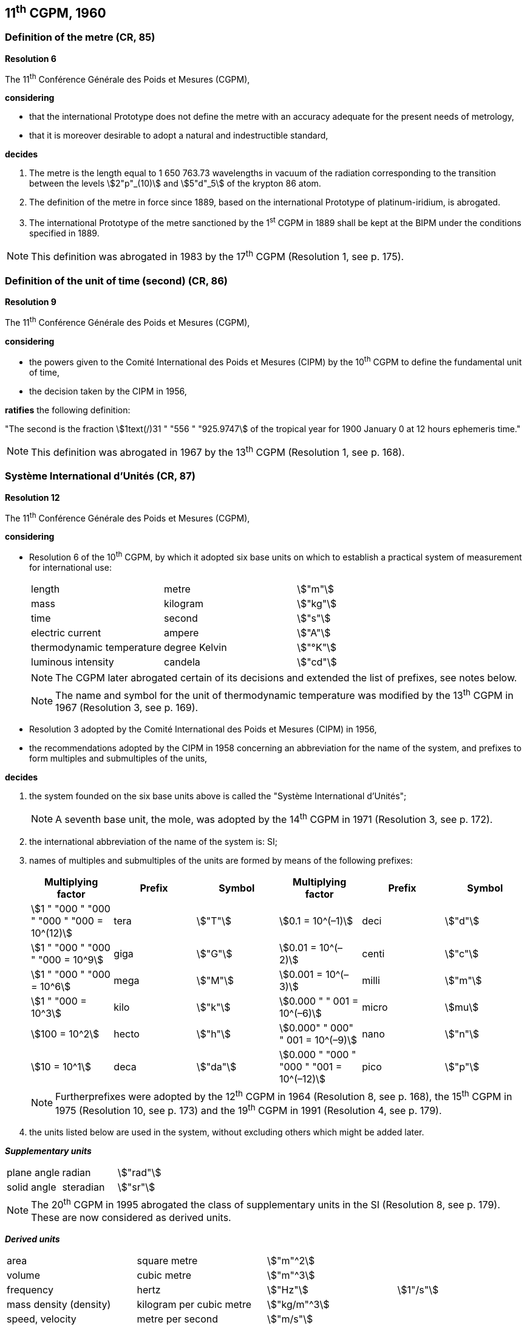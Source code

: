 == 11^th^ CGPM, 1960

=== Definition of the metre (CR, 85)

[align=center]
*Resolution 6*

The 11^th^ Conférence Générale des Poids et Mesures (CGPM),

*considering*

* that the international Prototype does not define the metre with an accuracy adequate for the present needs of metrology,
* that it is moreover desirable to adopt a natural and indestructible standard,

*decides*

. The metre is the length equal to 1 650 763.73 wavelengths in vacuum of the radiation corresponding to the transition between the levels stem:[2"p"_(10)] and stem:[5"d"_5] of the krypton 86 atom.

. The definition of the metre in force since 1889, based on the international Prototype of platinum-iridium, is abrogated.

. The international Prototype of the metre sanctioned by the 1^st^ CGPM in 1889 shall be kept at the BIPM under the conditions specified in 1889.

NOTE: This definition was abrogated in 1983 by the 17^th^ CGPM (Resolution 1, see p. 175).

=== Definition of the unit of time (second) (CR, 86)

[align=center]
*Resolution 9*

The 11^th^ Conférence Générale des Poids et Mesures (CGPM),

*considering*

* the powers given to the Comité International des Poids et Mesures (CIPM) by the 10^th^ CGPM to define the fundamental unit of time, 
* the decision taken by the CIPM in 1956, 

*ratifies* the following definition:

"The second is the fraction stem:[1text(/)31 " "556 " "925.9747] of the tropical year for 1900 January 0 at 12 hours ephemeris time."

NOTE: This definition was abrogated in 1967 by the 13^th^ CGPM (Resolution 1, see p. 168).

=== Système International d'Unités (CR, 87)

[align=center]
*Resolution 12*

The 11^th^ Conférence Générale des Poids et Mesures (CGPM),

*considering*

* Resolution 6 of the 10^th^ CGPM, by which it adopted six base units on which to establish a practical system of measurement for international use:
+
--
[%unnumbered]
|===
| length | metre | stem:["m"]
| mass | kilogram | stem:["kg"]
| time | second | stem:["s"]
| electric current | ampere | stem:["A"]
| thermodynamic temperature | degree Kelvin | stem:["°K"]
| luminous intensity | candela | stem:["cd"]
|===

NOTE: The CGPM later abrogated certain of its decisions and extended the list of prefixes, see notes below.

NOTE: The name and symbol for the unit of thermodynamic temperature was modified by the 13^th^ CGPM in 1967 (Resolution 3, see p. 169).
--
* Resolution 3 adopted by the Comité International des Poids et Mesures (CIPM) in 1956,
* the recommendations adopted by the CIPM in 1958 concerning an abbreviation for the name of the system, and prefixes to form multiples and submultiples of the units,

*decides*

[align=left]
. the system founded on the six base units above is called the "Système International d'Unités";
+
NOTE: A seventh base unit, the mole, was adopted by the 14^th^ CGPM in 1971 (Resolution 3, see p. 172).

. the international abbreviation of the name of the system is: SI;

. names of multiples and submultiples of the units are formed by means of the following prefixes:
+
--
[%unnumbered]
[cols=">,<,^,>,^,^"]
|===
| Multiplying factor | Prefix | Symbol | Multiplying factor | Prefix | Symbol

| stem:[1 " "000 " "000 " "000 " "000 = 10^(12)] | tera | stem:["T"] | stem:[0.1 = 10^(–1)] | deci | stem:["d"]
| stem:[1 " "000 " "000 " "000 = 10^9] | giga | stem:["G"] | stem:[0.01  = 10^(–2)] | centi | stem:["c"]
| stem:[1 " "000 " "000 = 10^6] | mega | stem:["M"] | stem:[0.001 = 10^(–3)] | milli | stem:["m"]
| stem:[1 " "000 = 10^3] | kilo | stem:["k"] | stem:[0.000 " " 001 = 10^(–6)] | micro | stem:[mu]
| stem:[100 = 10^2] | hecto | stem:["h"] | stem:[0.000" " 000" " 001 = 10^(–9)] | nano | stem:["n"]
| stem:[10 = 10^1] | deca | stem:["da"] | stem:[0.000 " "000 " "000 " "001 = 10^(–12)] | pico | stem:["p"]
|===

NOTE: Furtherprefixes were adopted by the 12^th^ CGPM in 1964 (Resolution 8, see p. 168), the 15^th^ CGPM in 1975 (Resolution 10, see p. 173) and the 19^th^ CGPM in 1991 (Resolution 4, see p. 179).
--
. the units listed below are used in the system, without excluding others which might be added later.

*_Supplementary units_*

[%unnumbered]
|===
| plane angle | radian | stem:["rad"]
| solid angle | steradian | stem:["sr"]
|===

NOTE: The 20^th^ CGPM in 1995 abrogated the class of supplementary units in the SI (Resolution 8, see p. 179). These are now considered as derived units.

*_Derived units_*

[%unnumbered]
|===
| area | square metre | stem:["m"^2] |
| volume | cubic metre | stem:["m"^3] |
| frequency | hertz | stem:["Hz"] | stem:[1"/s"]
| mass density (density) | kilogram per cubic metre | stem:["kg/m"^3] |
| speed, velocity | metre per second | stem:["m/s"] |
| angular velocity | radian per second | stem:["rad/s"] |
| acceleration | metre per second squared | stem:["m/s"^2] |
| angular acceleration | radian per second squared | stem:["rad/s"^2] |
| force | newton | stem:["N"] | stem:["kg" * "m/s"^2]
| pressure (mechanical stress) | newton per square metre | stem:["N/m"^2] |
| kinematic viscosity | square metre per second | stem:["m"^2 "/s"] |
| dynamic viscosity | newton-second per square metre | stem:["N" * "s/m"^2] |
| work, energy, quantity of heat | joule | stem:["J"] | stem:["N" * "m"]
| power | watt | stem:["W"] | stem:["J/s"]
| quantity of electricity | coulomb | stem:["C"] | stem:["A" * "s"]
a| tension (voltage), +
potential difference, +
electromotive force | volt | stem:["V"] | stem:["W/A"]
| electric field strength | volt per metre | stem:["V/m"] |
| electric resistance | ohm | stem:[Omega] | stem:["V/A"]
| capacitance | farad | stem:["F"] | stem:["A" * "s/V"]
| magnetic flux | weber | stem:["Wb"] | stem:["V" * "s"]
| inductance | henry | stem:["H"] | stem:["V" * "s/A"]
| magnetic flux density | tesla | stem:["T"] | stem:["Wb/m"^2]
| magnetic field strength | ampere per metre | stem:["A/m"] |
| magnetomotive force | ampere | stem:["A"] |
| luminous flux | lumen | stem:["lm"] | stem:["cd" * "sr"]
| luminance | candela per square metre | stem:["cd/m"^2] |
| illuminance | lux | stem:["lx"] | stem:["lm/m"^2]
|===

NOTE: The 13^th^ CGPM in 1967 (Resolution 6, see p. 170) specified other units which should be added to the list. In principle, this list of derived units is without limit.

NOTE: Modern practice is to use the phrase "amount of heat" rather than "quantity of heat", because the word quantity has a different meaning in metrology.

NOTE: Modern practice is to use the phrase "amount of electricity" rather than "quantity of electricity" (see note above).

=== Cubic decimetre and litre (CR, 88)

[align=center]
*Resolution 13*

The 11^th^ Conférence Générale des Poids et Mesures (CGPM),

*considering*

* that the cubic decimetre and the litre are unequal and differ by about 28 parts in stem:[10^6], 
* that determinations of physical quantities which involve measurements of volume are being made more and more accurately, thus increasing the risk of confusion between the cubic decimetre and the litre,

*requests* the Comité International des Poids et Mesures to study the problem and submit its conclusions to the 12^th^ CGPM.